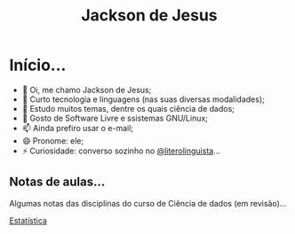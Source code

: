 #+TITLE: Jackson de Jesus
#+LANGUAGE: pt-br
#+DESCRIPTION: Site pessoal
#+AUTHOR: Jackson de Jesus
#+EXPORT_FILE_NAME: index.html
#+OPTIONS: author:nil html-postamble:nil toc:nil num:nil html5-fancy:t
#+HTML_HEAD: <link rel="stylesheet" type="text/css" href="https://cdn.simplecss.org/simple.min.css">

* Início...

- 👋 Oi, me chamo Jackson de Jesus;
- 👀 Curto tecnologia e linguagens (nas suas diversas modalidades);
- 🌱 Estudo muitos temas, dentre os quais ciência de dados;
- 💞️ Gosto de Software Livre e ssistemas GNU/Linux;
- 📫 Ainda prefiro usar o e-mail;
- 😄 Pronome: ele;
- ⚡ Curiosidade: converso sozinho no [[https://literolinguista.gitlab.io][@literolinguista]]...

** Notas de aulas...

Algumas notas das disciplinas do curso de Ciência de dados (em revisão)...

[[./estatistica.html][Estatística]]
